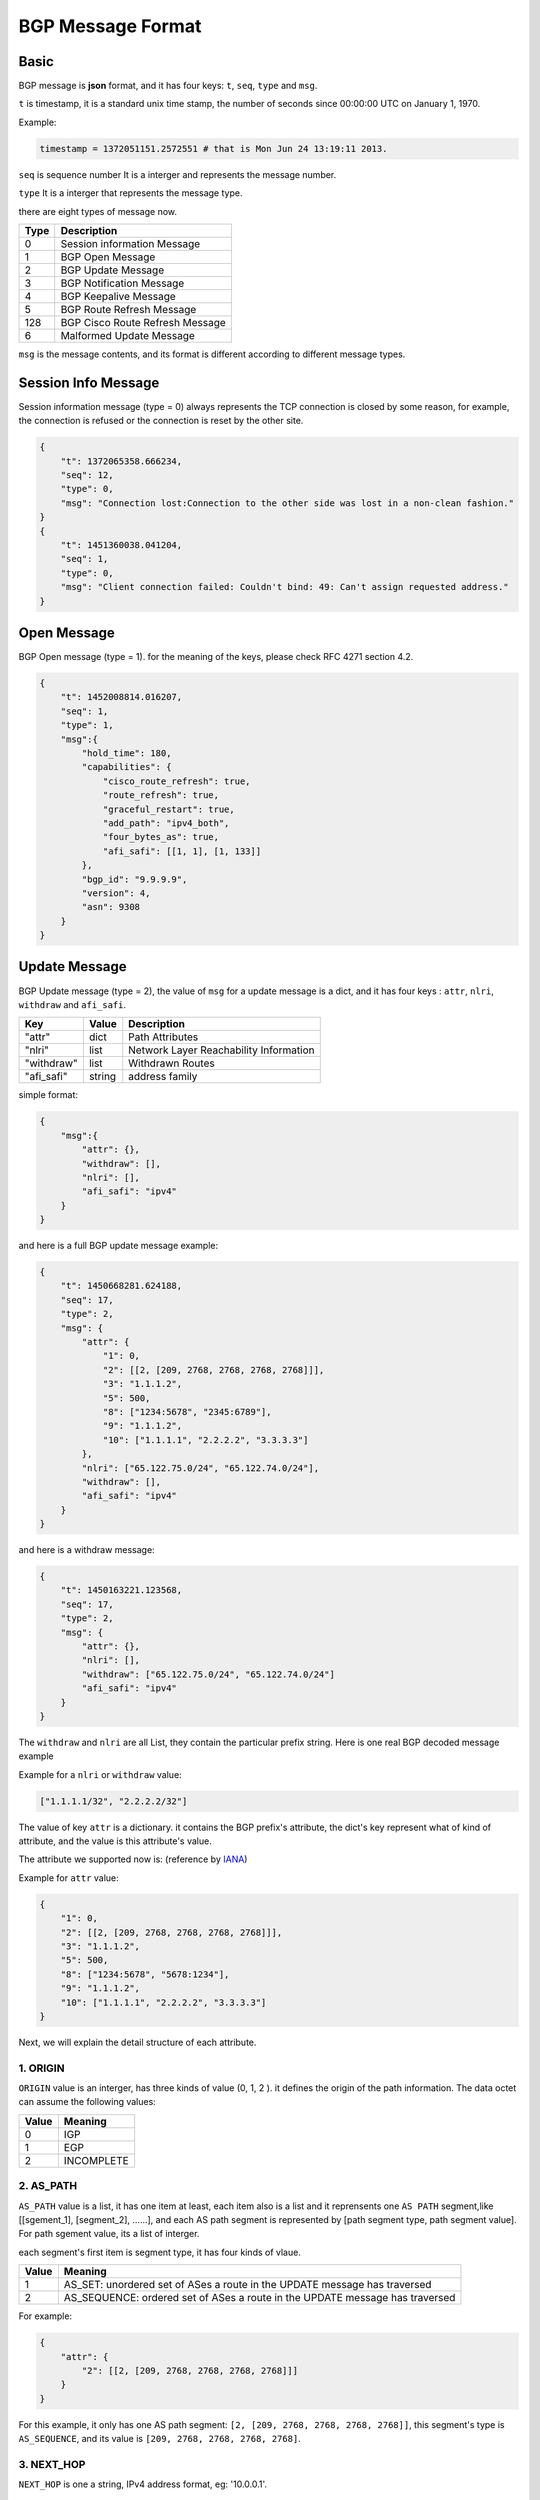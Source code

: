 BGP Message Format
==================

Basic
-----

BGP message is **json** format, and it has four keys: ``t``, ``seq``, ``type`` and ``msg``.

``t`` is timestamp,  it is a standard unix time stamp, the number of seconds since 00:00:00 UTC on January 1, 1970.

Example:

.. code-block:: python

    timestamp = 1372051151.2572551 # that is Mon Jun 24 13:19:11 2013.

``seq`` is sequence number  It is a interger and represents the message number.

``type`` It is a interger that represents the message type.

there are eight types of message now.

============  =============================
Type          Description
============  =============================
0             Session information Message
1             BGP Open Message
2             BGP Update Message
3             BGP Notification Message
4             BGP Keepalive Message
5             BGP Route Refresh Message
128           BGP Cisco Route Refresh Message
6             Malformed Update Message
============  =============================

``msg`` is the message contents, and its format is different according to different message types.

Session Info Message
--------------------

Session information message (type = 0) always represents the TCP connection is closed by some reason, for example, the connection
is refused or the connection is reset by the other site.

.. code-block:: json

    {
        "t": 1372065358.666234,
        "seq": 12,
        "type": 0,
        "msg": "Connection lost:Connection to the other side was lost in a non-clean fashion."
    }
    {
        "t": 1451360038.041204,
        "seq": 1,
        "type": 0,
        "msg": "Client connection failed: Couldn't bind: 49: Can't assign requested address."
    }

Open Message
------------

BGP Open message (type = 1). for the meaning of the keys, please check RFC 4271 section 4.2.

.. code-block:: json

    {
        "t": 1452008814.016207,
        "seq": 1,
        "type": 1,
        "msg":{
            "hold_time": 180,
            "capabilities": {
                "cisco_route_refresh": true,
                "route_refresh": true,
                "graceful_restart": true,
                "add_path": "ipv4_both",
                "four_bytes_as": true,
                "afi_safi": [[1, 1], [1, 133]]
            },
            "bgp_id": "9.9.9.9",
            "version": 4,
            "asn": 9308
        }
    }

Update Message
--------------

BGP Update message (type = 2), the value of ``msg`` for a update message is a dict, and it
has four keys : ``attr``, ``nlri``, ``withdraw`` and ``afi_safi``.

=========== ========   ==============
Key         Value      Description
=========== ========   ==============
"attr"      dict       Path Attributes
"nlri"      list       Network Layer Reachability Information
"withdraw"  list       Withdrawn Routes
"afi_safi"  string     address family
=========== ========   ==============

simple format:

.. code-block:: json

    {
        "msg":{
            "attr": {},
            "withdraw": [],
            "nlri": [],
            "afi_safi": "ipv4"
        }
    }

and here is a full BGP update message example:

.. code-block:: json

    {
        "t": 1450668281.624188,
        "seq": 17,
        "type": 2,
        "msg": {
            "attr": {
                "1": 0,
                "2": [[2, [209, 2768, 2768, 2768, 2768]]],
                "3": "1.1.1.2",
                "5": 500,
                "8": ["1234:5678", "2345:6789"],
                "9": "1.1.1.2",
                "10": ["1.1.1.1", "2.2.2.2", "3.3.3.3"]
            },
            "nlri": ["65.122.75.0/24", "65.122.74.0/24"],
            "withdraw": [],
            "afi_safi": "ipv4"
        }
    }

and here is a withdraw message:

.. code-block:: json

    {
        "t": 1450163221.123568,
        "seq": 17,
        "type": 2,
        "msg": {
            "attr": {},
            "nlri": [],
            "withdraw": ["65.122.75.0/24", "65.122.74.0/24"]
            "afi_safi": "ipv4"
        }
    }

The ``withdraw`` and ``nlri`` are all List, they contain the particular prefix string.
Here is one real BGP decoded message example

Example for a ``nlri`` or ``withdraw`` value:

.. code-block:: json

    ["1.1.1.1/32", "2.2.2.2/32"]

The value of key ``attr`` is a dictionary. it contains the BGP prefix's attribute, the dict's key represent
what of kind of attribute, and the value is this attribute's value.

The attribute we supported now is: (reference by `IANA <http://www.iana.org/assignments/bgp-parameters/bgp-parameters.xml>`_)

.. code-block:: json
    :emphasize-lines: 3,5

    {
        "1": "ORIGIN",
        "2": "AS_PATH",
        "3": "NEXT_HOP",
        "4": "MULTI_EXIT_DISC",
        "5": "LOCAL_PREF",
        "6": "ATOMIC_AGGREGATE",
        "7": "AGGREGATOR",
        "8": "COMMUNITY",
        "9": "ORIGINATOR_ID",
        "10": "CLUSTER_LIST",
        "14": "MP_REACH_NLRI",
        "15": "MP_UNREACH_NLRI",
        "16": "EXTENDED_COMMUNITY",
        "17": "AS4_PATH",
        "18": "AS4_AGGREGATOR",
        "22": "PMSI_TUNNEL",
        "23": "TUNNEL_ENCAPSULATIONS",
        "128": "ATTR_SET"
    }

Example for ``attr`` value:

.. code-block:: json

    {
        "1": 0,
        "2": [[2, [209, 2768, 2768, 2768, 2768]]],
        "3": "1.1.1.2",
        "5": 500,
        "8": ["1234:5678", "5678:1234"],
        "9": "1.1.1.2",
        "10": ["1.1.1.1", "2.2.2.2", "3.3.3.3"]
    }

Next, we will explain the detail structure of each attribute.

1. ORIGIN
^^^^^^^^^

``ORIGIN`` value is an interger, has three kinds of value (0, 1, 2 ). it defines the
origin of the path information.  The data octet can assume the following values:

======== ===
Value    Meaning
======== ===
0        IGP
1        EGP
2        INCOMPLETE
======== ===

2. AS_PATH
^^^^^^^^^^

``AS_PATH`` value is a list, it has one item at least, each item also is a list and it reprensents
one ``AS PATH`` segment,like [[sgement_1], [segment_2], ......], and each AS path segment is represented
by [path segment type,  path segment value]. For path sgement value, its a list of interger.

each segment's first item is segment type, it has four kinds of vlaue.

====== ===
Value  Meaning
====== ===
1      AS_SET: unordered set of ASes a route in the UPDATE message has traversed
2      AS_SEQUENCE: ordered set of ASes a route in the UPDATE message has traversed
====== ===

For example:

.. code-block:: json

    {
        "attr": {
            "2": [[2, [209, 2768, 2768, 2768, 2768]]]
        }
    }

For this example, it only has one AS path segment: ``[2, [209, 2768, 2768, 2768, 2768]]``,
this segment's type is ``AS_SEQUENCE``, and its value is ``[209, 2768, 2768, 2768, 2768]``.

3. NEXT_HOP
^^^^^^^^^^^

``NEXT_HOP`` is one a string, IPv4 address format, eg: '10.0.0.1'.

4. MULTI_EXIT_DISC
^^^^^^^^^^^^^^^^^^

``MULTI_EXIT_DISC`` is an interger.

5. LOCAL_PREF
^^^^^^^^^^^^^

``LOCAL_PREF`` is an interger.

6. ATOMIC_AGGREGATE
^^^^^^^^^^^^^^^^^^^

``ATOMIC_AGGREGATE`` is one empty string, ``""``.

7. AGGREGATOR
^^^^^^^^^^^^^

``AGGREGATOR`` is a list, it has two items, [asn, aggregator], the first is AS number, the second is IP address.
eg:

.. code-block:: json

    {
        "attr": {
            "7": [100, "1.1.1.1"]
        }
    }

8. COMMUNITY
^^^^^^^^^^^^

``COMMUNITY`` is a list, each item of this List is a string.

eg:

.. code-block:: json

    {
        "attr": {
            "8": ["NO_EXPORT", "1234:5678"]
        }
    }

There are two kinds of ``COMMUNITY``, first is "Well-Konwn", second is "The Others".

"Well-known" COMMUNITY

.. code-block:: python
    :emphasize-lines: 3,5

    planned_shut               = 0xFFFF0000
    accept_own                 = 0xFFFF0001
    ROUTE_FILTER_TRANSLATED_v4 = 0xFFFF0002
    ROUTE_FILTER_v4            = 0xFFFF0003
    ROUTE_FILTER_TRANSLATED_v6 = 0xFFFF0004
    ROUTE_FILTER_v6            = 0xFFFF0005
    NO_EXPORT                  = 0xFFFFFF01
    NO_ADVERTISE               = 0xFFFFFF02
    NO_EXPORT_SUBCONFED        = 0xFFFFFF03
    NOPEER                     = 0xFFFFFF04

9. ORIGINATOR_ID
^^^^^^^^^^^^^^^^

``ORIGINATOR_ID`` is a string, format as IPv4 address, just ``NEXT_HOP`` eg: "10.0.0.1".

10. CLUSTER_LIST
^^^^^^^^^^^^^^^^

``CLUSTER_LIST`` is a list, each item in this List is a string, format as IPv4 address.
eg:

.. code-block:: json

    {
        "attr": {
            "10": ["1.1.1.1", "2.2.2.2", "3.3.3.3"]
        }
    }

11. MP_REACH_NLRI
^^^^^^^^^^^^^^^^^

.. note::

    Only No IPv4 Unicast BGP Update messages have the attributes ``MP_REACH_NLRI`` and ``MP_UNREACH_NLRI``, because
    for IPv4 Unicast, its NLRI and WITHDRAW informations are contain in ``nlri`` and ``withdraw`` value. So for No
    IPv4 Unicast BGP messages, its ``nlri`` and ``withdraw`` are empty, and its own nlri and withdraw information
    contains in ``MP_REACH_NLRI`` and ``MP_UNREACH_NLRI``.

``MP_REACH_NLRI`` is one complex dict which has three key ``afi_safi``, ``next_hop``, ``nlri``.
and according to differences between the ``afi_safi``, the Data structure of ``next_hop`` and ``nlri`` are different.

``afi_safi`` value and meanings, reference by `Address Family Numbers <http://www.iana.org/assignments/address-family-numbers/address-family-numbers.xhtml>`_ and
`Subsequent Address Family Identifiers (SAFI) Parameters <http://www.iana.org/assignments/safi-namespace/safi-namespace.xhtml>`_

In addition to IPv4 Unicast, here are the ``afi_safi`` we support:

========= ===
Value     Meaning
========= ===
[1, 128]  IPv4 MPLSVPN
[1, 133]  IPv4 Flowspec
[1, 73]   IPv4 Sr-policy
[2, 1]    IPv6 Unicast
[2, 128]  IPv6 MPLSVPN
[25, 70]  L2VPN EVPN
...       ...
========= ===

IPv4 MPLSVPN
""""""""""""

.. code-block:: json

    {
        "attr":{
            "14": {
                "afi_safi": [1, 128],
                "nexthop": {"rd": "0:0", "str": "2.2.2.2"},
                "nlri": [
                    {
                        "label": [25],
                        "rd": "100:100",
                        "prefix": "11.11.11.11/32"}]}
            }
    }

IPv4 FlowSpec
"""""""""""""

.. code-block:: json

    {
        "attr":{
            "14": {
                "afi_safi": [1, 133],
                "nexthop": "",
                "nlri": [
                    {"1": "192.88.2.3/24", "2": "192.89.1.3/24", "5": "=80|=8080"},
                    {"1": "192.88.5.3/24", "2": "192.89.2.3/24", "5": "=80|=8080"}
                ]
            }
        }
    }

The nlri contains filters and values, and the supported filters are:

.. code-block:: python

    BGPNLRI_FSPEC_DST_PFIX = 1  # RFC 5575
    BGPNLRI_FSPEC_SRC_PFIX = 2  # RFC 5575
    BGPNLRI_FSPEC_IP_PROTO = 3  # RFC 5575
    BGPNLRI_FSPEC_PORT = 4  # RFC 5575
    BGPNLRI_FSPEC_DST_PORT = 5  # RFC 5575
    BGPNLRI_FSPEC_SRC_PORT = 6  # RFC 5575
    BGPNLRI_FSPEC_ICMP_TP = 7  # RFC 5575
    BGPNLRI_FSPEC_ICMP_CD = 8  # RFC 5575
    BGPNLRI_FSPEC_TCP_FLAGS = 9  # RFC 5575
    BGPNLRI_FSPEC_PCK_LEN = 10  # RFC 5575
    BGPNLRI_FSPEC_DSCP = 11  # RFC 5575
    BGPNLRI_FSPEC_FRAGMENT = 12  # RFC 5575

The value format of each filter are: `BGPNLRI_FSPEC_DST_PFIX` and `BGPNLRI_FSPEC_SRC_PFIX` are prefixes format,
others are integers, but in string format like:

`=80` means equal to `80`

`=80|=8080` means equal to 80 or 8080.

`>=80|<40` means geater than 80 or equal to 80 or less than 40

IPv4 Sr-policy
""""""""""""""

.. code-block:: json

    {
        "attr": {
            "8": ["NO_ADVERTISE"],
            "14": {
                "afi_safi": [1, 73],
                "nexthop": "192.168.5.5",
                "nlri": {
                    "distinguisher": 0,
                    "color": 10,
                    "endpoint": "192.168.76.1"
                }
            },
            "16": ["route-target:10.75.195.199:00"],
            "23": {
                "0": "new",
                "6": 100, // "12": 100,
                "7": 25102, // "13": 25102,
                "128": [
                    {
                        "9": 10,
                        "1": [
                            {
                                "1": {
                                    "label": 2000,
                                    "TC": 0,
                                    "S": 0,
                                    "TTL": 255
                                }
                            },
                            {
                                "3": {
                                    "node": "10.1.1.1",
                                    "SID": {
                                        "label": 3000,
                                        "TC": 0,
                                        "S": 0,
                                        "TTL": 255
                                    }
                                }
                            }
                        ]
                    }
                ]
            }
        }
    }

attribute explaination(only for this format):
::

    "8": Optionally assign
    "14": Multiprotocol Reacable Attribute
    "16": Route Target Extended Community
    "23": Tunnel Encapsulation Attribute
        "0": if the ios version lower than 6.4.1.14(Cisco facility), the value should be 'old', and in the meantime,
             the key of Preference should be '6', key of Binding SID should be '7', else it should be 'new' and key
             of Preference and Binding SID should be '12' and '13'
        "6"/"12": Preference
        "7"/"13": Binding SID
        "128": Multiple segement lists
            "9": Weighted
            "1": Segement list
                "1": Segement type 1
                    "label": Value of MPLS Label
                    "TC": Assign optionally, default value is 0
                    "S": Assign optionally, default value is 0
                    "TTL": Assign optionally, default value is 255
                "3": Segement type 3
                    "node": An Ipv4 Address
                    "SID": Assign Optionally, inner structure similar to Segement type 1

IPv6 Unicast
""""""""""""

For IPv6 Unicast, it has three or four keys:

.. code-block:: json

    {
        "attr":{
            "14": {
                "afi_safi": [2, 1],
                "linklocal_nexthop": "fe80::c002:bff:fe7e:0",
                "nexthop": "2001:db8::2",
                "nlri": ["::2001:db8:2:2/64", "::2001:db8:2:1/64", "::2001:db8:2:0/64"]}
        }
    }

The value of the Length of Next Hop Network Address field on a ``MP_REACH_NLRI`` attribute shall be set to 16,
when only a global address is present, or 32 if a link-local address is also included in the Next Hop field.

IPv6 MPLSVPN
""""""""""""

.. code-block:: json

    {
        "attr":{
            "14": {
                "afi_safi": [2, 128],
                "nexthop": {"rd": "100:12", "str": "::ffff:172.16.4.12"},
                "nlri": [
                    {
                        "label": [54],
                        "rd": "100:12",
                        "prefix": "2010:0:12:4::/64"},
                    {
                        "label": [55],
                        "rd": "100:12",
                        "prefix": "2010:1:12::/64"
                    }
                ]
            },
            "16": ["route-target:100:12"]
            }
    }

EVPN
""""

.. code-block:: json

    {
        "attr": {
            "1": 0,
            "2": [],
            "5": 100,
            "14": {
                "afi_safi": [25, 70],
                "nexthop": "10.75.44.254",
                "nlri": [
                    {
                        "type": 2,
                        "value": {
                            "eth_tag_id": 108,
                            "ip": "11.11.11.1",
                            "label": [0],
                            "rd": "172.17.0.3:2",
                            "mac": "00-11-22-33-44-55",
                            "esi": 0}}]
            }
        }
    }


12. MP_UNREACH_NLRI
^^^^^^^^^^^^^^^^^^^

The difference between ``MP_REACH_NLRI`` and ``MP_UNREACH_NLRI`` is that ``MP_UNREACH_NLRI`` only has two keys,
``afi_safi`` and ``withdraw``, and there structure is the same.

IPv4 MPLSVPN
""""""""""""

.. code-block:: json

    {
        "attr":{
            "15": {
                "afi_safi": [1, 128],
                "withdraw": [
                    {
                        "rd": "100:100",
                        "prefix": "11.11.11.11/32"}]}
            }
    }

IPv4 FlowSpec
"""""""""""""

.. code-block:: json

    {
        "attr":{
            "15": {
                "afi_safi": [1, 133],
                "withdraw": [
                    {"1": "192.88.2.3/24", "2": "192.89.1.3/24", "5": "=80|=8080"},
                    {"1": "192.16.0.0/8", "6": "=8080"}
                ]
            }
        }
    }

IPv4 Sr-policy
""""""""""""""

.. code-block:: json

    {
        "attr":{
            "15": {
                "afi_safi": [1, 73],
                "withdraw": {
                    "distinguisher": 0,
                    "color": 10,
                    "endpoint": "192.168.76.1"
                }
            }
        }
    }

IPv6 Unicast
""""""""""""

.. code-block:: json

    {
        "attr":
            "15": {
                "afi_safi": [2, 1],
                "withdraw": ["::2001:db8:2:2/64", "::2001:db8:2:1/64", "::2001:db8:2:0/64"]}
    }

IPv6 MPLSVPN
""""""""""""

.. code-block:: json

    {
        "attr":{
            "15": {
                "afi_safi": [2, 128],
                "withdraw": [
                    {
                        "label": [54],
                        "rd": "100:12",
                        "prefix": "2010:0:12:4::/64"},
                    {
                        "label": [55],
                        "rd": "100:12",
                        "prefix": "2010:1:12::/64"
                    }
                ]}
    }}

EVPN
""""

.. code-block:: json

    {
        "attr": {
            "15": {
                "afi_safi": [25, 70],
                "withdraw": [
                    {
                        "type": 2,
                        "value": {
                            "eth_tag_id": 108,
                            "ip": "11.11.11.1",
                            "label": [0],
                            "rd": "172.17.0.3:2",
                            "mac": "00-11-22-33-44-55",
                            "esi": 0}}]
            }
        }
    }

13. EXTENDED_COMMUNITY
^^^^^^^^^^^^^^^^^^^^^^

Extended community we supported:

.. code-block:: Python

    #  VPN Route Target  #
    route-target  # Route Target

    # Route Origin (SOO site of Origin)
    route-origin  # Route Origin

    # BGP Flow Spec
    redirect-nexthop  # redirect to ipv4/v6 nexthop
    traffic-rate  # traffic-rate
    redirect-vrf  # redirect Route Target
    traffic-marking-dscp  # traffic-marking DSCP value

    # Transitive Opaque
    color  # Color
    encapsulation  # encapsulation

    # BGP EVPN
    mac-mobility  # Mac Mobility
    esi-label  # ESI MPLS Label
    es-import  # ES Import
    router-mac  # EVPN Router MAC


14. AS4_PATH
^^^^^^^^^^^^

4 bytes AS PATH same as ``AS_PATH``.

15. AS4_AGGREGATOR
^^^^^^^^^^^^^^^^^^

4 bytes AS same as ``AGGREGATOR``.

16. PMSI_TUNNEL
^^^^^^^^^^^^^^^

"P-Multicast Service Interface Tunnel (PMSI Tunnel) attribute".  This is an optional transitive BGP attribute.  The format of this attribute is defined as follows:

.. code-block:: json

    {
        "mpsl_label": 625,
        "tunnel_id": "4.4.4.4",
        "tunnel_type": 6,
        "leaf_info_required": 0
    }

Notification Message
--------------------

BGP notification message is type 3.

.. code-block:: json

    {
        "t": 1452236692.201259,
        "seq": 28,
        "type": 3,
        "msg": {
            "data": "'\\x03\\xe8'",
            "sub_error": "Bad Peer AS",
            "error": "OPEN Message Error"
        }
    }

Keepalive Message
-----------------

BGP Keepalive message type is 4.
Example:

.. code-block:: json

    {
        "t": 1372065358.666234,
        "seq": 11,
        "type": 4,
        "msg": null
    }

Route Refresh Message
---------------------

Route refresh message content is (AFI, SAFI).

.. code-block:: json

    {
        "t": 1452237198.880322,
        "seq": 10,
        "type": 5,
        "msg": {
            "res": 0,
            "afi": 1,
            "safi": 1
        }
    }


Cisco Route Refresh Message
---------------------------

.. code-block:: json

    {
        "t": 1452237198.880322,
        "seq": 10,
        "type": 128,
        "msg": {
            "res": 0,
            "afi": 1,
            "safi": 1
        }
    }


Malformed Update Message
------------------------

If the BGP update message's encoding is wrong and some part of it can't be decoded,
then it will write this message as malformed update message, for example:

.. code-block:: json

    {
        "t": 1452237406.457384,
        "seq": 21,
        "type": 6,
        "msg":{
            "attr": null,
            "nlri": ["200.0.0.0/24", "201.0.0.0/24"],
            "withdraw": [],
            "hex": "hex": "'\\x00\\x00\\x00*@\\x01\\x01\\x00@\\x02\\x0e\\x02\\x03\\x00\\"
        }
    }

